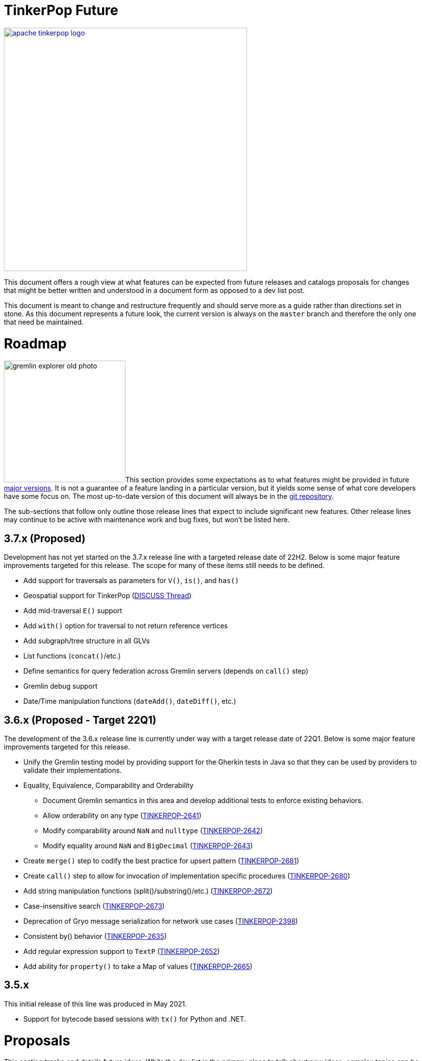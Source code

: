 = TinkerPop Future

////
Licensed to the Apache Software Foundation (ASF) under one or more
contributor license agreements.  See the NOTICE file distributed with
this work for additional information regarding copyright ownership.
The ASF licenses this file to You under the Apache License, Version 2.0
(the "License"); you may not use this file except in compliance with
the License.  You may obtain a copy of the License at

  http://www.apache.org/licenses/LICENSE-2.0

Unless required by applicable law or agreed to in writing, software
distributed under the License is distributed on an "AS IS" BASIS,
WITHOUT WARRANTIES OR CONDITIONS OF ANY KIND, either express or implied.
See the License for the specific language governing permissions and
limitations under the License.
////
image::apache-tinkerpop-logo.png[width=500,link="https://tinkerpop.apache.org"]

:toc-position: left

This document offers a rough view at what features can be expected from future releases and catalogs proposals for
changes that might be better written and understood in a document form as opposed to a dev list post.

This document is meant to change and restructure frequently and should serve more as a guide rather than directions set
in stone. As this document represents a future look, the current version is always on the `master` branch and therefore
the only one that need be maintained.

[[roadmap]]
= Roadmap

image:gremlin-explorer-old-photo.png[width=250,float=left]This section provides some expectations as to what features
might be provided in future link:https://tinkerpop.apache.org/docs/x.y.z/dev/developer/#_versioning[major versions]. It
is not a guarantee of a feature landing in a particular version, but it yields some sense of what core developers have
some focus on. The most up-to-date version of this document will always be in the
link:https://github.com/apache/tinkerpop/blob/master/docs/src/dev/developer/index.asciidoc[git repository].

The sub-sections that follow only outline those release lines that expect to include significant new features. Other
release lines may continue to be active with maintenance work and bug fixes, but won't be listed here.

== 3.7.x (Proposed)

Development has not yet started on the 3.7.x release line with a targeted release date of 22H2.  Below is some
major feature improvements targeted for this release.  The scope for many of these items still needs to be defined.

* Add support for traversals as parameters for `V()`, `is()`, and `has()`
* Geospatial support for TinkerPop (link:++https://lists.apache.org/list?dev@tinkerpop.apache.org:2021-7:DISCUSS%20geo-spatial++[DISCUSS Thread])
* Add mid-traversal `E()` support
* Add `with()` option for traversal to not return reference vertices
* Add subgraph/tree structure in all GLVs
* List functions (`concat()`/etc.)
* Define semantics for query federation across Gremlin servers (depends on `call()` step)
* Gremlin debug support
* Date/Time manipulation functions (`dateAdd()`, `dateDiff()`, etc.)

== 3.6.x (Proposed - Target 22Q1)

The development of the 3.6.x release line is currently under way with a target release date of 22Q1.  Below is some
major feature improvements targeted for this release.

* Unify the Gremlin testing model by providing support for the Gherkin tests in Java so that they can be used by
providers to validate their implementations.
* Equality, Equivalence, Comparability and Orderability
** Document Gremlin semantics in this area and develop additional tests to enforce existing behaviors.
** Allow orderability on any type (link:https://issues.apache.org/jira/browse/TINKERPOP-2641[TINKERPOP-2641])
** Modify comparability around `NaN` and `nulltype` (link:https://issues.apache.org/jira/browse/TINKERPOP-2642[TINKERPOP-2642])
** Modify equality around `NaN` and `BigDecimal` (link:https://issues.apache.org/jira/browse/TINKERPOP-2643[TINKERPOP-2643])
* Create `merge()` step to codify the best practice for upsert pattern (link:https://issues.apache.org/jira/browse/TINKERPOP-2681[TINKERPOP-2681])
* Create `call()` step to allow for invocation of implementation specific procedures (link:https://issues.apache.org/jira/browse/TINKERPOP-2680[TINKERPOP-2680])
* Add string manipulation functions (split()/substring()/etc.) (link:https://issues.apache.org/jira/browse/TINKERPOP-2672[TINKERPOP-2672])
* Case-insensitive search (link:https://issues.apache.org/jira/browse/TINKERPOP-2673[TINKERPOP-2673])
* Deprecation of Gryo message serialization for network use cases (link:https://issues.apache.org/jira/browse/TINKERPOP-2398[TINKERPOP-2398])
* Consistent by() behavior (link:https://issues.apache.org/jira/browse/TINKERPOP-2635[TINKERPOP-2635])
* Add regular expression support to `TextP` (link:https://issues.apache.org/jira/browse/TINKERPOP-2652[TINKERPOP-2652])
* Add ability for `property()` to take a Map of values (link:https://issues.apache.org/jira/browse/TINKERPOP-2665[TINKERPOP-2665])

== 3.5.x

This initial release of this line was produced in May 2021.

* Support for bytecode based sessions with `tx()` for Python and .NET.

= Proposals

This section tracks and details future ideas. While the dev list is the primary place to talk about new ideas, complex
topics can be initiated from and/or promoted to this space. While it is fine to include smaller bits of content directly
in `future/index.asciidoc`, longer, more developed proposals and ideas would be better added as individual asciidoc
files which would then be included as links to the GitHub repository where they will be viewable in a formatted state.
In this way, this section is more just a list of links to proposals rather than an expansion of text. Proposals should
be named according to this pattern "proposal-<name>-<number>" where the "name" is just a logical title to help identify
the proposal and the "number" is the incremented proposal count.

The general structure of a proposal is fairly open but should include an initial "Status" section which would describe
the current state of the proposal. A new proposal would likely hae a status like "Open for discussion". From there,
the proposal should include something about the "motivation" for the change which describes a bit about what the issue
is and why a change is needed. Finally, it should explain the details of the change itself.

At this stage, the proposal can then be submitted as a pull request for comment. As part of that pull request, the
proposal should be added to the table below. Proposals always target the `master` branch.

The table below lists various proposals and their disposition. The *Targets* column identifies the release or releases
to which the proposal applies and the *Resolved* column helps clarify the state of the proposal itself. Generally
speaking, the proposal is "resolved" when the core tenants of its contents are established. For some proposals that
might mean "fully implemented", but it might also mean "scheduled and scoped with open issues set aside". In that sense,
the meaning is somewhat subjective. Consulting the "Status" section of the proposal itself will provide the complete
story.

[width="100%",cols="3,10,2,^1",options="header"]
|=========================================================
|Proposal |Description |Targets |Resolved
|link:https://github.com/apache/tinkerpop/blob/master/docs/src/dev/future/proposal-equality-1.asciidoc[Proposal 1] |Equality, Equivalence, Comparability and Orderability Semantics - Documents existing Gremlin semantics along with clarifications for ambiguous behaviors and recommendations for consistency. |3.6.0 |N
|=========================================================

= Appendix

== 4.x Branching Methodology

Development of 4.x occurs on the `4.0-dev` branch. This branch was created as an orphan branch and therefore has no
history tied to any other branch in the repo including master. As such, there is no need to merge/rebase `4.0-dev`. When
it comes time to promote `4.0-dev` to `master` the procedure for doing so will be to:

1. Create a `3.x-master` branch from `master`
1. Delete all content from `master` in one commit
1. Rebase `4.0-dev` on `master`
1. Merge `4.0-dev` to `master` and push

From this point 3.x development will occur on `3.x-master` and 4.x development occurs on `master` (with the same version
branching as we have now, e.g `3.3-dev`, `4.1-dev`, etc.) The `3.x-master` branch changes will likely still merge to
`master`, but will all merge as no-op changes.
